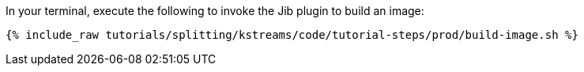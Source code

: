In your terminal, execute the following to invoke the Jib plugin to build an image:

+++++
<pre class="snippet"><code class="shell">{% include_raw tutorials/splitting/kstreams/code/tutorial-steps/prod/build-image.sh %}</code></pre>
+++++